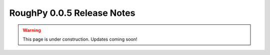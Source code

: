 ===========================
RoughPy 0.0.5 Release Notes
===========================

.. warning::
    This page is under construction. Updates coming soon!